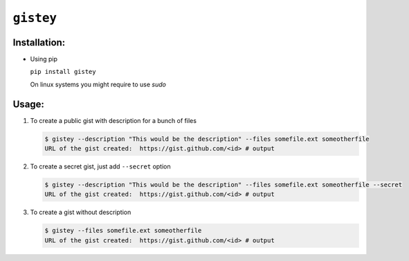 ==========
``gistey``
==========

Installation:
-------------

- Using pip

  ``pip install gistey``

  On linux systems you might require to use `sudo` 

Usage:
------

1. To create a public gist with description for a bunch of files

   .. code:: bash

     $ gistey --description "This would be the description" --files somefile.ext someotherfile
     URL of the gist created:  https://gist.github.com/<id> # output


2. To create a secret gist, just add ``--secret`` option

   .. code:: bash

     $ gistey --description "This would be the description" --files somefile.ext someotherfile --secret
     URL of the gist created:  https://gist.github.com/<id> # output


3. To create a gist without description

   .. code:: bash

     $ gistey --files somefile.ext someotherfile
     URL of the gist created:  https://gist.github.com/<id> # output


